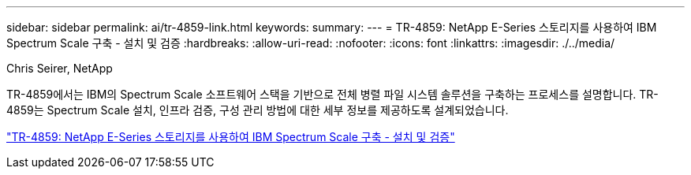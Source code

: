---
sidebar: sidebar 
permalink: ai/tr-4859-link.html 
keywords:  
summary:  
---
= TR-4859: NetApp E-Series 스토리지를 사용하여 IBM Spectrum Scale 구축 - 설치 및 검증
:hardbreaks:
:allow-uri-read: 
:nofooter: 
:icons: font
:linkattrs: 
:imagesdir: ./../media/


Chris Seirer, NetApp

TR-4859에서는 IBM의 Spectrum Scale 소프트웨어 스택을 기반으로 전체 병렬 파일 시스템 솔루션을 구축하는 프로세스를 설명합니다. TR-4859는 Spectrum Scale 설치, 인프라 검증, 구성 관리 방법에 대한 세부 정보를 제공하도록 설계되었습니다.

link:https://www.netapp.com/pdf.html?item=/media/22029-tr-4859.pdf["TR-4859: NetApp E-Series 스토리지를 사용하여 IBM Spectrum Scale 구축 - 설치 및 검증"^]

